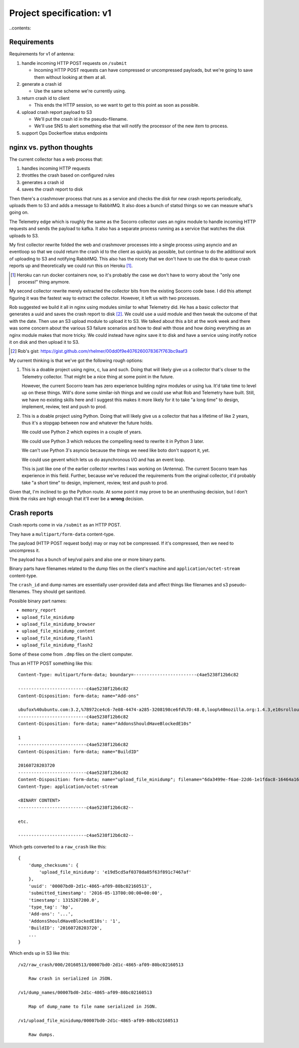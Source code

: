 =========================
Project specification: v1
=========================

..contents::


Requirements
============

Requirements for v1 of antenna:

1. handle incoming HTTP POST requests on ``/submit``

   * Incoming HTTP POST requests can have compressed or uncompressed payloads,
     but we're going to save them without looking at them at all.

2. generate a crash id

   * Use the same scheme we're currently using.

3. return crash id to client

   * This ends the HTTP session, so we want to get to this point as soon as
     possible.

4. upload crash report payload to S3

   * We'll put the crash id in the pseudo-filename.
   * We'll use SNS to alert something else that will notify the processor of the
     new item to process.

5. support Ops Dockerflow status endpoints


nginx vs. python thoughts
=========================

The current collector has a web process that:

1. handles incoming HTTP requests
2. throttles the crash based on configured rules
3. generates a crash id
4. saves the crash report to disk

Then there's a crashmover process that runs as a service and checks the disk for
new crash reports periodically, uploads them to S3 and adds a message to
RabbitMQ. It also does a bunch of statsd things so we can measure what's going
on.

The Telemetry edge which is roughly the same as the Socorro collector uses an
nginx module to handle incoming HTTP requests and sends the payload to kafka. It
also has a separate process running as a service that watches the disk uploads
to S3.

My first collector rewrite folded the web and crashmover processes into a single
process using asyncio and an eventloop so that we could return the crash id to
the client as quickly as possible, but continue to do the additional work of
uploading to S3 and notifying RabbitMQ. This also has the nicety that we don't
have to use the disk to queue crash reports up and theoretically we could run
this on Heroku [1]_.

.. [1] Heroku can run docker containers now, so it's probably the case we don't
       have to worry about the "only one process!" thing anymore.

My second collector rewrite merely extracted the collector bits from the
existing Socorro code base. I did this attempt figuring it was the fastest way
to extract the collector. However, it left us with two processes.

Rob suggested we build it all in nginx using modules similar to what
Telemetry did. He has a basic collector that generates a uuid and saves the
crash report to disk [2]_. We could use a uuid module and then tweak the outcome
of that with the date. Then use an S3 upload module to upload it to S3. We
talked about this a bit at the work week and there was some concern about the
various S3 failure scenarios and how to deal with those and how doing everything
as an nginx module makes that more tricky. We could instead have nginx save it
to disk and have a service using inotify notice it on disk and then upload it to
S3.

.. [2] Rob's gist: https://gist.github.com/rhelmer/00dd0f9e4076260078367f763bc9aaf3


My current thinking is that we've got the following rough options:

1. This is a doable project using nginx, c, lua and such. Doing that will likely
   give us a collector that's closer to the Telemetry collector. That might be a
   nice thing at some point in the future.

   However, the current Socorro team has zero experience building nginx modules
   or using lua. It'd take time to level up on these things. Will's done some
   similar-ish things and we could use what Rob and Telemetry have built. Still,
   we have no existing skills here and I suggest this makes it more likely for
   it to take "a long time" to design, implement, review, test and push to prod.

2. This is a doable project using Python. Doing that will likely give us a
   collector that has a lifetime of like 2 years, thus it's a stopgap between
   now and whatever the future holds.

   We could use Python 2 which expires in a couple of years.

   We could use Python 3 which reduces the compelling need to rewrite it in
   Python 3 later.

   We can't use Python 3's asyncio because the things we need like boto don't
   support it, yet.

   We could use gevent which lets us do asynchronous I/O and has an event loop.

   This is just like one of the earlier collector rewrites I was working on
   (Antenna). The current Socorro team has experience in this field. Further,
   because we've reduced the requirements from the original collector, it'd
   probably take "a short time" to design, implement, review, test and push to
   prod.


Given that, I'm inclined to go the Python route. At some point it may prove to
be an unenthusing decision, but I don't think the risks are high enough that
it'll ever be a **wrong** decision.


Crash reports
=============

Crash reports come in via ``/submit`` as an HTTP POST.

They have a ``multipart/form-data`` content-type.

The payload (HTTP POST request body) may or may not be compressed. If it's
compressed, then we need to uncompress it.

The payload has a bunch of key/val pairs and also one or more binary parts.

Binary parts have filenames related to the dump files on the client's machine and
``application/octet-stream`` content-type.

The ``crash_id`` and dump names are essentially user-provided data and affect
things like filenames and s3 pseudo-filenames. They should get sanitized.

Possible binary part names:

* ``memory_report``
* ``upload_file_minidump``
* ``upload_file_minidump_browser``
* ``upload_file_minidump_content``
* ``upload_file_minidump_flash1``
* ``upload_file_minidump_flash2``

Some of these come from ``.dmp`` files on the client computer.

Thus an HTTP POST something like this::

    Content-Type: multipart/form-data; boundary=------------------------c4ae5238f12b6c82

    --------------------------c4ae5238f12b6c82
    Content-Disposition: form-data; name="Add-ons"

    ubufox%40ubuntu.com:3.2,%7B972ce4c6-7e08-4474-a285-3208198ce6fd%7D:48.0,loop%40mozilla.org:1.4.3,e10srollout%40mozilla.org:1.0,firefox%40getpocket.com:1.0.4,langpack-en-GB%40firefox.mozilla.org:48.0,langpack-en-ZA%40firefox.mozilla.org:48.0
    --------------------------c4ae5238f12b6c82
    Content-Disposition: form-data; name="AddonsShouldHaveBlockedE10s"

    1
    --------------------------c4ae5238f12b6c82
    Content-Disposition: form-data; name="BuildID"

    20160728203720
    --------------------------c4ae5238f12b6c82
    Content-Disposition: form-data; name="upload_file_minidump"; filename="6da3499e-f6ae-22d6-1e1fdac8-16464a16.dmp"
    Content-Type: application/octet-stream

    <BINARY CONTENT>
    --------------------------c4ae5238f12b6c82--

    etc.

    --------------------------c4ae5238f12b6c82--


Which gets converted to a ``raw_crash`` like this::

    {
        'dump_checksums': {
            'upload_file_minidump': 'e19d5cd5af0378da05f63f891c7467af'
        },
        'uuid': '00007bd0-2d1c-4865-af09-80bc02160513',
        'submitted_timestamp': '2016-05-13T00:00:00+00:00',
        'timestamp': 1315267200.0',
        'type_tag': 'bp',
        'Add-ons': '...',
        'AddonsShouldHaveBlockedE10s': '1',
        'BuildID': '20160728203720',
        ...
    }


Which ends up in S3 like this::

    /v2/raw_crash/000/20160513/00007bd0-2d1c-4865-af09-80bc02160513

        Raw crash in serialized in JSON.

    /v1/dump_names/00007bd0-2d1c-4865-af09-80bc02160513

        Map of dump_name to file name serialized in JSON.

    /v1/upload_file_minidump/00007bd0-2d1c-4865-af09-80bc02160513

        Raw dumps.
